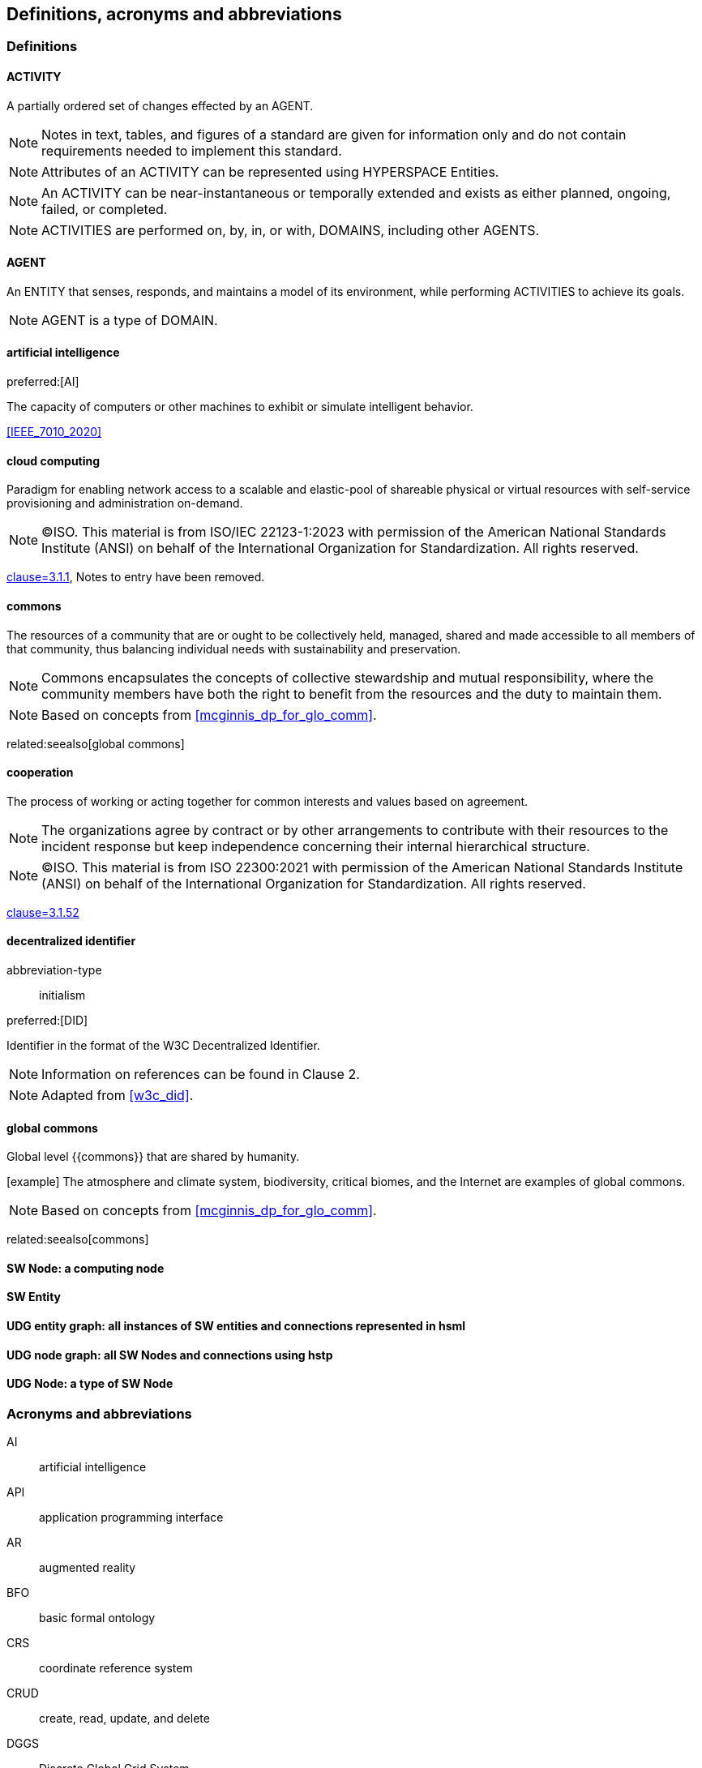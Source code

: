 == Definitions, acronyms and abbreviations


=== Definitions

==== ACTIVITY

A partially ordered set of changes effected by an AGENT.

[type=license]
NOTE: Notes in text, tables, and figures of a standard are given for information only and do not contain requirements needed to implement this standard.

NOTE: Attributes of an ACTIVITY can be represented using HYPERSPACE Entities.

NOTE: An ACTIVITY can be near-instantaneous or temporally extended and exists as either planned, ongoing, failed, or completed.

NOTE: ACTIVITIES are performed on, by, in, or with, DOMAINS, including other AGENTS.


==== AGENT

An ENTITY that senses, responds, and maintains a model of its environment, while performing ACTIVITIES to achieve its goals.

NOTE: AGENT is a type of DOMAIN.

==== artificial intelligence

preferred:[AI]

The capacity of computers or other machines to exhibit or simulate intelligent behavior.

[.source]
<<IEEE_7010_2020>>


==== cloud computing

Paradigm for enabling network access to a scalable and elastic-pool of shareable physical or virtual resources with self-service provisioning and administration on-demand.

[type=license]
NOTE: (C)ISO. This material is from ISO/IEC 22123-1:2023 with permission of the American National Standards Institute (ANSI) on behalf of the International Organization for Standardization. All rights reserved.

[.source]
<<ISO_IEC_22123_1_2023,clause=3.1.1>>, Notes to entry have been removed.

==== commons
The resources of a community that are or ought to be collectively held, managed, shared and made accessible to all members of that community, thus balancing individual needs with sustainability and preservation.

NOTE: Commons encapsulates the concepts of collective stewardship and mutual responsibility, where the community members have both the right to benefit from the resources and the duty to maintain them.

NOTE: Based on concepts from <<mcginnis_dp_for_glo_comm>>.

related:seealso[global commons]

==== cooperation
The process of working or acting together for common interests and values based on agreement.

NOTE: The organizations agree by contract or by other arrangements to contribute with their resources to the incident response but keep independence concerning their internal hierarchical structure.

[type=license]
NOTE: (C)ISO. This material is from ISO 22300:2021 with permission of the American National Standards Institute (ANSI) on behalf of the International Organization for Standardization. All rights reserved.

[.source]
<<ISO_22300_2021,clause=3.1.52>>

==== decentralized identifier

[%metadata]
abbreviation-type:: initialism

preferred:[DID]

Identifier in the format of the W3C Decentralized Identifier.

[type=license]
NOTE: Information on references can be found in Clause 2.

NOTE: Adapted from <<w3c_did>>.


==== global commons
Global level {{commons}} that are shared by humanity.

[example] The atmosphere and climate system, biodiversity, critical biomes, and the Internet are examples of global commons.

NOTE: Based on concepts from <<mcginnis_dp_for_glo_comm>>.

related:seealso[commons]


==== SW Node: a computing node 

==== SW Entity

==== UDG entity graph: all instances of SW entities and connections represented in hsml

==== UDG node graph: all SW Nodes and connections using hstp

==== UDG Node: a type of SW Node

=== Acronyms and abbreviations

AI:: artificial intelligence
API:: application programming interface
AR:: augmented reality
BFO:: basic formal ontology
CRS:: coordinate reference system
CRUD:: create, read, update, and delete
DGGS:: Discrete Global Grid System
DLT:: distributed ledger technology
FAIR:: Findable, Accessible, Interoperable, and Reusable
glTF:: GL Transmission Format
IIC:: Industry IoT Consortium
IoT:: Internet of Things
M2M:: machine to machine
MIME:: Multipurpose Internet Mail Extensions
OGC:: Open Geospatial Consortium
OWL:: Web Ontology Language
RDF:: Resource Description Framework
SHACL:: Shapes Constraint Language
SKOS:: Simple Knowledge Organization System
SPARQL:: SPARQL Protocol and RDF Query Language
SWE:: Sensor Web Enablement
UDG:: Universal Domain Graph
UDT:: Urban Digital Twin
VC:: verifiable credentials
VR:: virtual reality
W3C:: World Wide Web Consortium
WoT:: Web of Things
XR:: collective reference to both AR and VR
ZKP:: zero-knowledge proof

